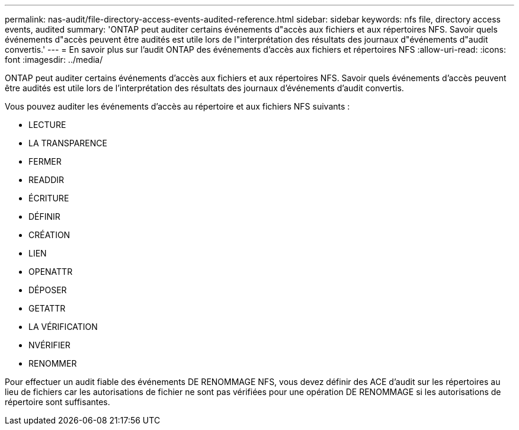 ---
permalink: nas-audit/file-directory-access-events-audited-reference.html 
sidebar: sidebar 
keywords: nfs file, directory access events, audited 
summary: 'ONTAP peut auditer certains événements d"accès aux fichiers et aux répertoires NFS. Savoir quels événements d"accès peuvent être audités est utile lors de l"interprétation des résultats des journaux d"événements d"audit convertis.' 
---
= En savoir plus sur l'audit ONTAP des événements d'accès aux fichiers et répertoires NFS
:allow-uri-read: 
:icons: font
:imagesdir: ../media/


[role="lead"]
ONTAP peut auditer certains événements d'accès aux fichiers et aux répertoires NFS. Savoir quels événements d'accès peuvent être audités est utile lors de l'interprétation des résultats des journaux d'événements d'audit convertis.

Vous pouvez auditer les événements d'accès au répertoire et aux fichiers NFS suivants :

* LECTURE
* LA TRANSPARENCE
* FERMER
* READDIR
* ÉCRITURE
* DÉFINIR
* CRÉATION
* LIEN
* OPENATTR
* DÉPOSER
* GETATTR
* LA VÉRIFICATION
* NVÉRIFIER
* RENOMMER


Pour effectuer un audit fiable des événements DE RENOMMAGE NFS, vous devez définir des ACE d'audit sur les répertoires au lieu de fichiers car les autorisations de fichier ne sont pas vérifiées pour une opération DE RENOMMAGE si les autorisations de répertoire sont suffisantes.
